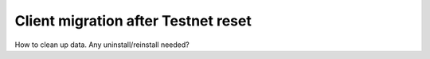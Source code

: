 .. _sirius-testnet-reset-client:

====================================
Client migration after Testnet reset
====================================

How to clean up data. Any uninstall/reinstall needed?
